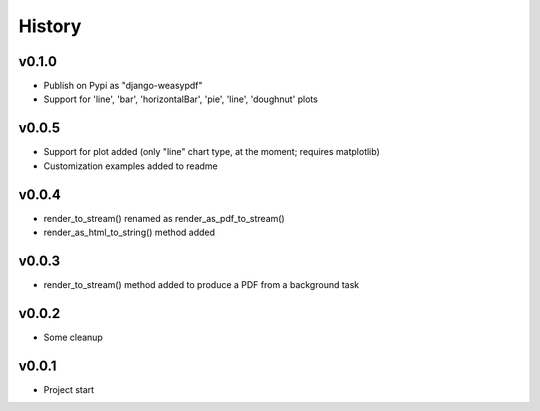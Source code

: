 .. :changelog:

History
=======

v0.1.0
------
* Publish on Pypi as "django-weasypdf"
* Support for 'line', 'bar', 'horizontalBar', 'pie', 'line', 'doughnut' plots

v0.0.5
------
* Support for plot added (only "line" chart type, at the moment; requires matplotlib)
* Customization examples added to readme

v0.0.4
------
* render_to_stream() renamed as render_as_pdf_to_stream()
* render_as_html_to_string() method added

v0.0.3
------
* render_to_stream() method added to produce a PDF from a background task

v0.0.2
------
* Some cleanup

v0.0.1
------
* Project start
